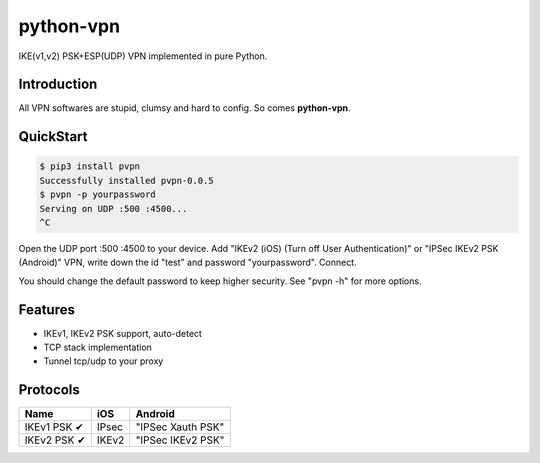 python-vpn
============

|made-with-python| |PyPI-version| |Hit-Count|

.. |made-with-python| image:: https://img.shields.io/badge/Made%20with-Python-1f425f.svg
   :target: https://www.python.org/
.. |PyPI-version| image:: https://badge.fury.io/py/pvpn.svg
   :target: https://pypi.python.org/pypi/pvpn/
.. |Hit-Count| image:: http://hits.dwyl.io/qwj/python-vpn.svg
   :target: https://pypi.python.org/pypi/pvpn/

IKE(v1,v2) PSK+ESP(UDP) VPN implemented in pure Python.

Introduction
------------

All VPN softwares are stupid, clumsy and hard to config. So comes **python-vpn**.

QuickStart
----------

.. code:: rst

  $ pip3 install pvpn
  Successfully installed pvpn-0.0.5
  $ pvpn -p yourpassword
  Serving on UDP :500 :4500...
  ^C

Open the UDP port :500 :4500 to your device. Add "IKEv2 (iOS) (Turn off User Authentication)" or "IPSec IKEv2 PSK (Android)" VPN, write down the id "test" and password "yourpassword". Connect.

You should change the default password to keep higher security. See "pvpn -h" for more options.

Features
--------

- IKEv1, IKEv2 PSK support, auto-detect
- TCP stack implementation
- Tunnel tcp/udp to your proxy

Protocols
---------

+-------------------+----------------+-------------------+
| Name              | iOS            | Android           |
+===================+================+===================+
| IKEv1 PSK ✔       | IPsec          | "IPSec Xauth PSK" |
+-------------------+----------------+-------------------+
| IKEv2 PSK ✔       | IKEv2          | "IPSec IKEv2 PSK" |
+-------------------+----------------+-------------------+
